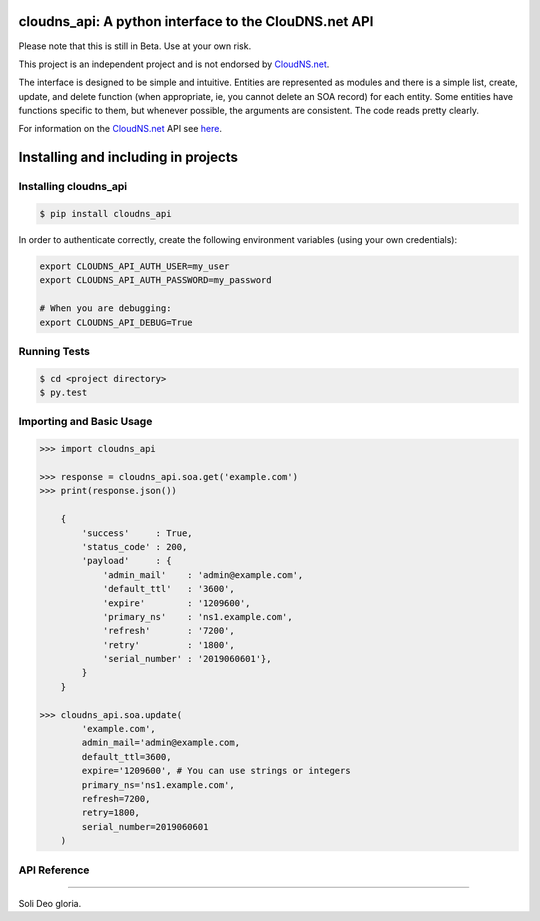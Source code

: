 cloudns_api: A python interface to the ClouDNS.net API
======================================================

Please note that this is still in Beta. Use at your own risk.

This project is an independent project and is not endorsed by
`CloudNS.net <https://cloudns.net>`__.

The interface is designed to be simple and intuitive. Entities are represented
as modules and there is a simple list, create, update, and delete function
(when appropriate, ie, you cannot delete an SOA record) for each entity. Some
entities have functions specific to them, but whenever possible, the arguments
are consistent. The code reads pretty clearly.

For information on the `CloudNS.net <https://cloudns.net>`__ API see `here
<https://www.cloudns.net/wiki/article/41/>`__.


Installing and including in projects
====================================


Installing cloudns_api
----------------------

.. code:: bash

    $ pip install cloudns_api


In order to authenticate correctly, create the following environment variables
(using your own credentials):

.. code:: bash

    export CLOUDNS_API_AUTH_USER=my_user
    export CLOUDNS_API_AUTH_PASSWORD=my_password

    # When you are debugging:
    export CLOUDNS_API_DEBUG=True


Running Tests
-------------

.. code:: bash

    $ cd <project directory>
    $ py.test


Importing and Basic Usage
-------------------------

.. code:: python

    >>> import cloudns_api

    >>> response = cloudns_api.soa.get('example.com')
    >>> print(response.json())

        {
            'success'     : True,
            'status_code' : 200,
            'payload'     : {
                'admin_mail'    : 'admin@example.com',
                'default_ttl'   : '3600',
                'expire'        : '1209600',
                'primary_ns'    : 'ns1.example.com',
                'refresh'       : '7200',
                'retry'         : '1800',
                'serial_number' : '2019060601'},
            }
        }

    >>> cloudns_api.soa.update(
            'example.com',
            admin_mail='admin@example.com,
            default_ttl=3600,
            expire='1209600', # You can use strings or integers
            primary_ns='ns1.example.com',
            refresh=7200,
            retry=1800,
            serial_number=2019060601
        )


API Reference
-------------


----

Soli Deo gloria.
